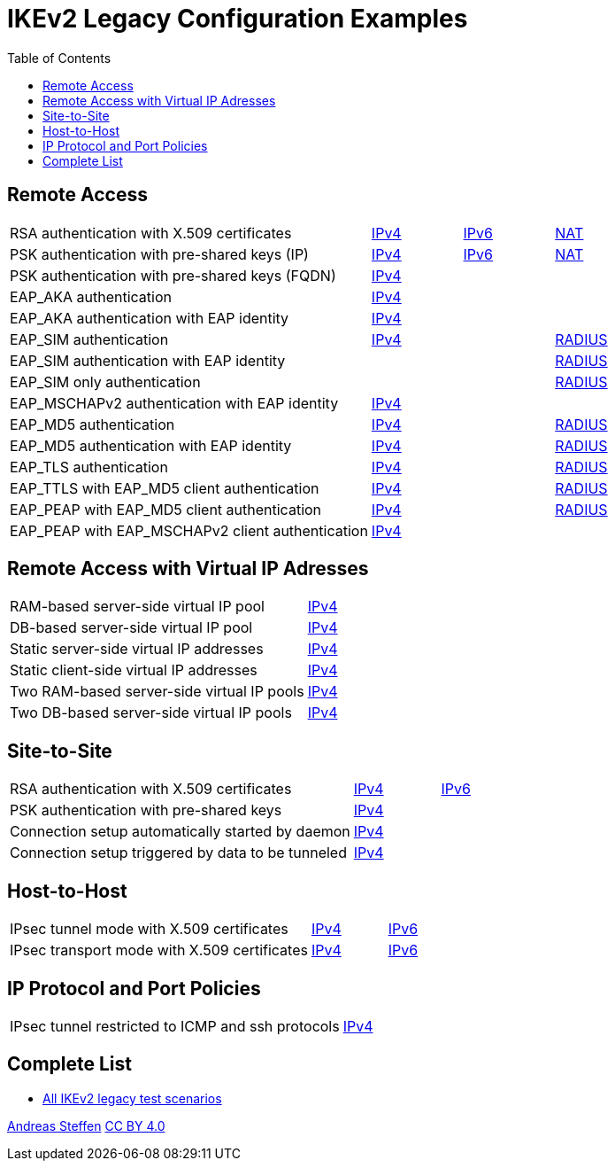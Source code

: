 = IKEv2 Legacy Configuration Examples
:toc: left

:TESTS: https://www.strongswan.org/testing/testresults

== Remote Access

[cols="4,1,1,1"]
|===
|RSA authentication with X.509 certificates
|{TESTS}/ikev2-stroke/rw-cert[IPv4]
|{TESTS}/ipv6-stroke/rw-ikev2[IPv6]
|{TESTS}/ikev2-stroke/nat-rw[NAT]

|PSK authentication with pre-shared keys (IP)
|{TESTS}/ikev2-stroke/rw-psk-ipv4[IPv4]
|{TESTS}/ipv6-stroke/rw-psk-ikev2[IPv6]
|{TESTS}/ikev2-stroke/nat-rw-psk[NAT]

|PSK authentication with pre-shared keys (FQDN)
|{TESTS}/ikev2-stroke/rw-psk-fqdn[IPv4]
|
|

|EAP_AKA authentication
|{TESTS}/ikev2-stroke/rw-eap-aka-rsa[IPv4]
|
|

|EAP_AKA authentication with EAP identity
|{TESTS}/ikev2-stroke/rw-eap-aka-id-rsa[IPv4]
|
|

|EAP_SIM authentication
|{TESTS}/ikev2-stroke/rw-eap-sim-rsa[IPv4]
|
|{TESTS}/ikev2-stroke/rw-eap-sim-radius[RADIUS]


|EAP_SIM authentication with EAP identity
|
|
|{TESTS}/ikev2-stroke/rw-eap-sim-id-radius[RADIUS]

|EAP_SIM only authentication
|
|
|{TESTS}/ikev2-stroke/rw-eap-sim-only-radius[RADIUS]

|EAP_MSCHAPv2 authentication with EAP identity
|{TESTS}/ikev2-stroke/rw-eap-mschapv2-id-rsa[IPv4]
|
|

|EAP_MD5 authentication
|{TESTS}/ikev2-stroke/rw-eap-md5-rsa[IPv4]
|
|{TESTS}/ikev2-stroke/rw-eap-md5-radius[RADIUS]


|EAP_MD5 authentication with EAP identity
|{TESTS}/ikev2-stroke/rw-eap-md5-id-rsa[IPv4]
|
|{TESTS}/ikev2-stroke/rw-eap-md5-id-radius[RADIUS]

|EAP_TLS authentication
|{TESTS}/ikev2-stroke/rw-eap-tls-only[IPv4]
|
|{TESTS}/ikev2-stroke/rw-eap-tls-radius[RADIUS]

|EAP_TTLS with EAP_MD5 client authentication
|{TESTS}/ikev2-stroke/rw-eap-ttls-only[IPv4]
|
|{TESTS}/ikev2-stroke/rw-eap-ttls-radius[RADIUS]

|EAP_PEAP with EAP_MD5 client authentication
|{TESTS}/ikev2-stroke/rw-eap-peap-md5[IPv4]
|
|{TESTS}/ikev2-stroke/rw-eap-peap-radius[RADIUS]

|EAP_PEAP with EAP_MSCHAPv2 client authentication
|{TESTS}/ikev2-stroke/rw-eap-peap-mschapv2[IPv4]
|
|
|===

== Remote Access with Virtual IP Adresses

[cols="4,3"]
|===
|RAM-based server-side virtual IP pool
|{TESTS}/ikev2-stroke/ip-pool[IPv4]

|DB-based server-side virtual IP pool
|{TESTS}/ikev2-stroke/ip-pool-db[IPv4]

|Static server-side virtual IP addresses
|{TESTS}/ikev2-stroke/config-payload[IPv4]

|Static client-side virtual IP addresses
|{TESTS}/ikev2-stroke/virtual-ip[IPv4]

|Two RAM-based server-side virtual IP pools
|{TESTS}/ikev2-stroke/ip-two-pools[IPv4]

|Two DB-based server-side virtual IP pools
|{TESTS}/ikev2-stroke/ip-two-pools-db[IPv4]
|===

== Site-to-Site

[cols="4,1,2"]
|===
|RSA authentication with X.509 certificates
|{TESTS}/ikev2-stroke/net2net-cert[IPv4]
|{TESTS}/ipv6-stroke/net2net-ikev2[IPv6]

|PSK authentication with pre-shared keys 
|{TESTS}/ikev2-stroke/net2net-psk[IPv4]
|

|Connection setup automatically started by daemon
|{TESTS}/ikev2-stroke/net2net-start[IPv4]
|

|Connection setup triggered by data to be tunneled
|{TESTS}/ikev2-stroke/net2net-route[IPv4]
| 
|===

== Host-to-Host

[cols="4,1,2"]
|===
|IPsec tunnel mode with X.509 certificates
|{TESTS}/ikev2-stroke/host2host-cert[IPv4]
|{TESTS}/ipv6-stroke/host2host-ikev2[IPv6]

|IPsec transport mode with X.509 certificates
|{TESTS}/ikev2-stroke/host2host-transport[IPv4]
|{TESTS}/ipv6-stroke/transport-ikev2[IPv6]
|===

== IP Protocol and Port Policies

[cols="4,3"]
|===
|IPsec tunnel restricted to ICMP and ssh protocols
|{TESTS}/ikev2-stroke/protoport-dual[IPv4]
|===

== Complete List

* {TESTS}/ikev2-stroke[All IKEv2 legacy test scenarios]

:AS: mailto:andreas.steffen@strongswan.org
:CC: http://creativecommons.org/licenses/by/4.0/

{AS}[Andreas Steffen] {CC}[CC BY 4.0]
